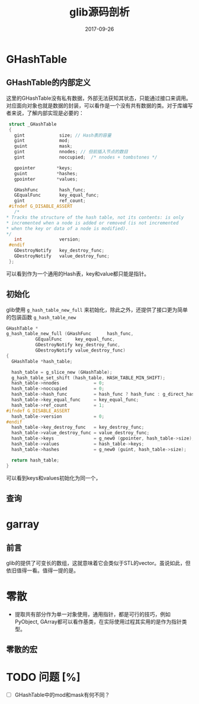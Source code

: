 #+TITLE: glib源码剖析
#+DATE: 2017-09-26
#+LAYOUT: post
#+TAGS: algorithm
#+CATEGORIES: algorithm

* GHashTable
** GHashTable的内部定义
   这里的GHashTable没有私有数据，外部无法获知其状态，只能通过接口来调用。对应面向对象也就是数据的封装，可以看作是一个没有共有数据的类。对于库编写者来说，了解内部实现是必要的：
   #+BEGIN_SRC C
     struct _GHashTable
     {
       gint             size; // Hash表的容量
       gint             mod; 
       guint            mask;
       gint             nnodes; // 但前插入节点的数目
       gint             noccupied;  /* nnodes + tombstones */

       gpointer        *keys;
       guint           *hashes;
       gpointer        *values;

       GHashFunc        hash_func;
       GEqualFunc       key_equal_func;
       gint             ref_count;
     #ifndef G_DISABLE_ASSERT
       /*
	,* Tracks the structure of the hash table, not its contents: is only
	,* incremented when a node is added or removed (is not incremented
	,* when the key or data of a node is modified).
	,*/
       int              version;
     #endif
       GDestroyNotify   key_destroy_func;
       GDestroyNotify   value_destroy_func;
     };
   #+END_SRC
   可以看到作为一个通用的Hash表，key和value都只能是指针。
** 初始化
   glib使用 ~g_hash_table_new_full~ 来初始化，除此之外，还提供了接口更为简单的包装函数 ~g_hash_table_new~ 
   #+BEGIN_SRC C
     GHashTable *
     g_hash_table_new_full (GHashFunc      hash_func,
			    GEqualFunc     key_equal_func,
			    GDestroyNotify key_destroy_func,
			    GDestroyNotify value_destroy_func)
     {
       GHashTable *hash_table;

       hash_table = g_slice_new (GHashTable);
       g_hash_table_set_shift (hash_table, HASH_TABLE_MIN_SHIFT);
       hash_table->nnodes             = 0;
       hash_table->noccupied          = 0;
       hash_table->hash_func          = hash_func ? hash_func : g_direct_hash;
       hash_table->key_equal_func     = key_equal_func;
       hash_table->ref_count          = 1;
     #ifndef G_DISABLE_ASSERT
       hash_table->version            = 0;
     #endif
       hash_table->key_destroy_func   = key_destroy_func;
       hash_table->value_destroy_func = value_destroy_func;
       hash_table->keys               = g_new0 (gpointer, hash_table->size);
       hash_table->values             = hash_table->keys;
       hash_table->hashes             = g_new0 (guint, hash_table->size);

       return hash_table;
     }
   #+END_SRC
   可以看到keys和values初始化为同一个，
** 查询
   
* garray
** 前言
   glib的提供了可变长的数组，这就意味着它会类似于STL的vector。虽说如此，但依旧值得一看。值得一提的是。
* 零散
  - 提取共有部分作为单一对象使用，通用指针，都是可行的技巧，例如PyObject, GArray都可以看作基类，在实际使用过程其实用的是作为指针类型。
** 零散的宏
* TODO 问题 [%]
  - [ ] GHashTable中的mod和mask有何不同？

   
